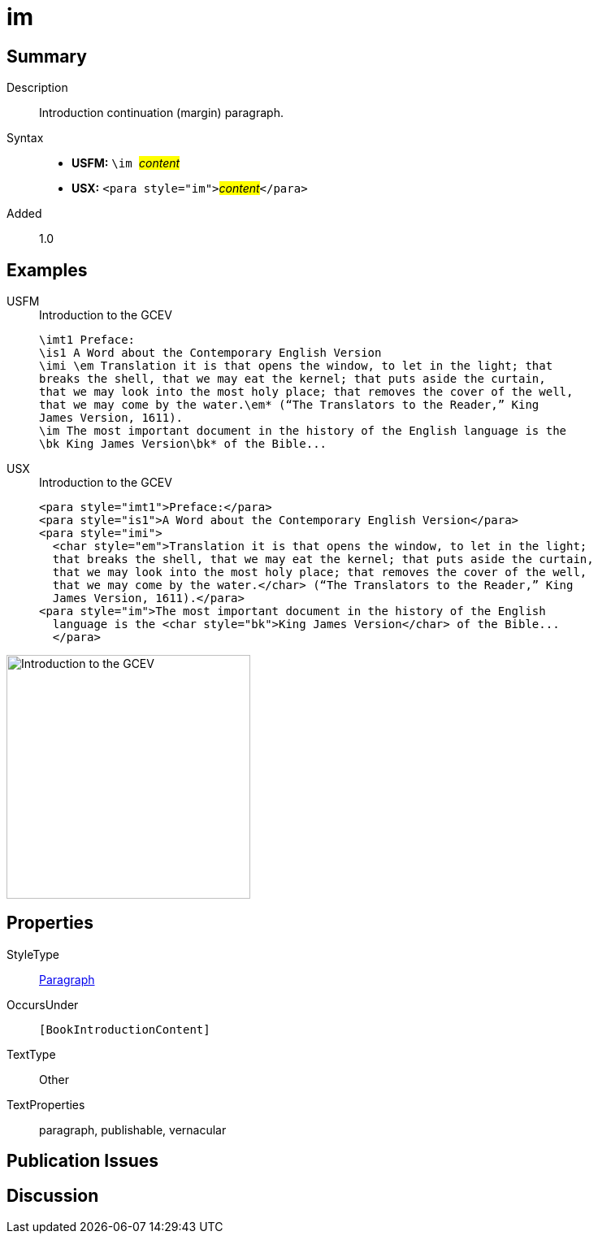 = im
:description: Introduction continuation (margin) paragraph
:url-repo: https://github.com/usfm-bible/tcdocs/blob/main/markers/para/im.adoc
:noindex:
ifndef::localdir[]
:source-highlighter: rouge
:localdir: ../
endif::[]
:imagesdir: {localdir}/images

// tag::public[]

== Summary

Description:: Introduction continuation (margin) paragraph.
Syntax::
* *USFM:* ``++\im ++``#__content__#
* *USX:* ``++<para style="im">++``#__content__#``++</para>++``
// tag::spec[]
Added:: 1.0
// end::spec[]

== Examples

[tabs]
======
USFM::
+
.Introduction to the GCEV
[source#src-usfm-para-im_1,usfm,highlight=8]
----
\imt1 Preface:
\is1 A Word about the Contemporary English Version
\imi \em Translation it is that opens the window, to let in the light; that 
breaks the shell, that we may eat the kernel; that puts aside the curtain, 
that we may look into the most holy place; that removes the cover of the well, 
that we may come by the water.\em* (“The Translators to the Reader,” King 
James Version, 1611).
\im The most important document in the history of the English language is the 
\bk King James Version\bk* of the Bible...
----
USX::
+
.Introduction to the GCEV
[source#src-usx-para-im_1,xml,highlight=9]
----
<para style="imt1">Preface:</para>
<para style="is1">A Word about the Contemporary English Version</para>
<para style="imi">
  <char style="em">Translation it is that opens the window, to let in the light;
  that breaks the shell, that we may eat the kernel; that puts aside the curtain,
  that we may look into the most holy place; that removes the cover of the well,
  that we may come by the water.</char> (“The Translators to the Reader,” King
  James Version, 1611).</para>
<para style="im">The most important document in the history of the English
  language is the <char style="bk">King James Version</char> of the Bible...
  </para>
----
======

image::para/im_1.jpg[Introduction to the GCEV,300]

== Properties

StyleType:: xref:para:index.adoc[Paragraph]
OccursUnder:: `[BookIntroductionContent]`
TextType:: Other
TextProperties:: paragraph, publishable, vernacular

== Publication Issues

// end::public[]

== Discussion
